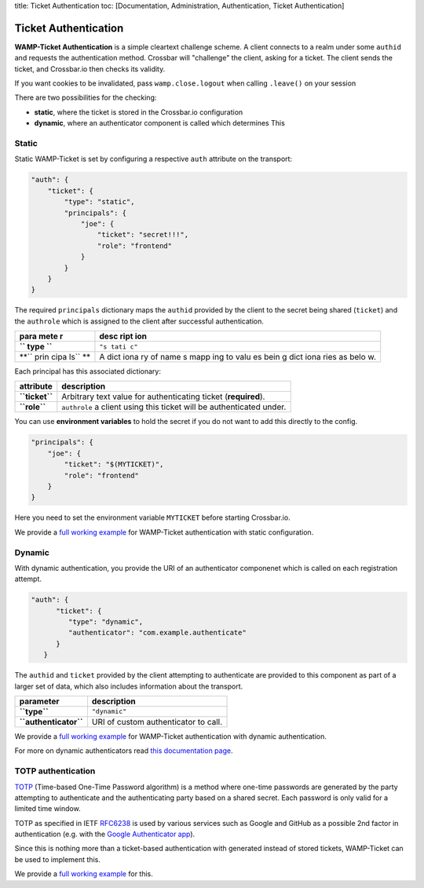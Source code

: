 title: Ticket Authentication toc: [Documentation, Administration,
Authentication, Ticket Authentication]

Ticket Authentication
=====================

**WAMP-Ticket Authentication** is a simple cleartext challenge scheme. A
client connects to a realm under some ``authid`` and requests the
authentication method. Crossbar will "challenge" the client, asking for
a ticket. The client sends the ticket, and Crossbar.io then checks its
validity.

If you want cookies to be invalidated, pass ``wamp.close.logout`` when
calling ``.leave()`` on your session

There are two possibilities for the checking:

-  **static**, where the ticket is stored in the Crossbar.io
   configuration
-  **dynamic**, where an authenticator component is called which
   determines This

Static
------

Static WAMP-Ticket is set by configuring a respective ``auth`` attribute
on the transport:

.. code:: javascript

    "auth": {
        "ticket": {
            "type": "static",
            "principals": {
                "joe": {
                    "ticket": "secret!!!",
                    "role": "frontend"
                }
            }
        }
    }

The required ``principals`` dictionary maps the ``authid`` provided by
the client to the secret being shared (``ticket``) and the ``authrole``
which is assigned to the client after successful authentication.

+------+------+
| para | desc |
| mete | ript |
| r    | ion  |
+======+======+
| **`` | ``"s |
| type | tati |
| ``** | c"`` |
+------+------+
| **`` | A    |
| prin | dict |
| cipa | iona |
| ls`` | ry   |
| **   | of   |
|      | name |
|      | s    |
|      | mapp |
|      | ing  |
|      | to   |
|      | valu |
|      | es   |
|      | bein |
|      | g    |
|      | dict |
|      | iona |
|      | ries |
|      | as   |
|      | belo |
|      | w.   |
+------+------+

Each principal has this associated dictionary:

+------------------+------------------------------------------------------------------------+
| attribute        | description                                                            |
+==================+========================================================================+
| **``ticket``**   | Arbitrary text value for authenticating ticket (**required**).         |
+------------------+------------------------------------------------------------------------+
| **``role``**     | ``authrole`` a client using this ticket will be authenticated under.   |
+------------------+------------------------------------------------------------------------+

You can use **environment variables** to hold the secret if you do not
want to add this directly to the config.

.. code:: javascript

            "principals": {
                "joe": {
                    "ticket": "$(MYTICKET)",
                    "role": "frontend"
                }
            }

Here you need to set the environment variable ``MYTICKET`` before
starting Crossbar.io.

We provide a `full working
example <https://github.com/crossbario/crossbarexamples/tree/master/authentication/ticket/static>`__
for WAMP-Ticket authentication with static configuration.

Dynamic
-------

With dynamic authentication, you provide the URI of an authenticator
componenet which is called on each registration attempt.

.. code:: javascript

    "auth": {
          "ticket": {
             "type": "dynamic",
             "authenticator": "com.example.authenticate"
          }
       }

The ``authid`` and ``ticket`` provided by the client attempting to
authenticate are provided to this component as part of a larger set of
data, which also includes information about the transport.

+-------------------------+----------------------------------------+
| parameter               | description                            |
+=========================+========================================+
| **``type``**            | ``"dynamic"``                          |
+-------------------------+----------------------------------------+
| **``authenticator``**   | URI of custom authenticator to call.   |
+-------------------------+----------------------------------------+

We provide a `full working
example <https://github.com/crossbario/crossbarexamples/tree/master/authentication/ticket/dynamic>`__
for WAMP-Ticket authentication with dynamic authentication.

For more on dynamic authenticators read `this documentation
page <Dynamic%20Authenticators>`__.

TOTP authentication
-------------------

`TOTP <https://en.wikipedia.org/wiki/Time-based_One-time_Password_Algorithm>`__
(Time-based One-Time Password algorithm) is a method where one-time
passwords are generated by the party attempting to authenticate and the
authenticating party based on a shared secret. Each password is only
valid for a limited time window.

TOTP as specified in IETF
`RFC6238 <https://tools.ietf.org/html/rfc6238>`__ is used by various
services such as Google and GitHub as a possible 2nd factor in
authentication (e.g. with the `Google Authenticator
app <https://support.google.com/accounts/answer/1066447?hl=en>`__).

Since this is nothing more than a ticket-based authentication with
generated instead of stored tickets, WAMP-Ticket can be used to
implement this.

We provide a `full working
example <https://github.com/crossbario/crossbarexamples/tree/master/authentication/ticket/totp>`__
for this.
